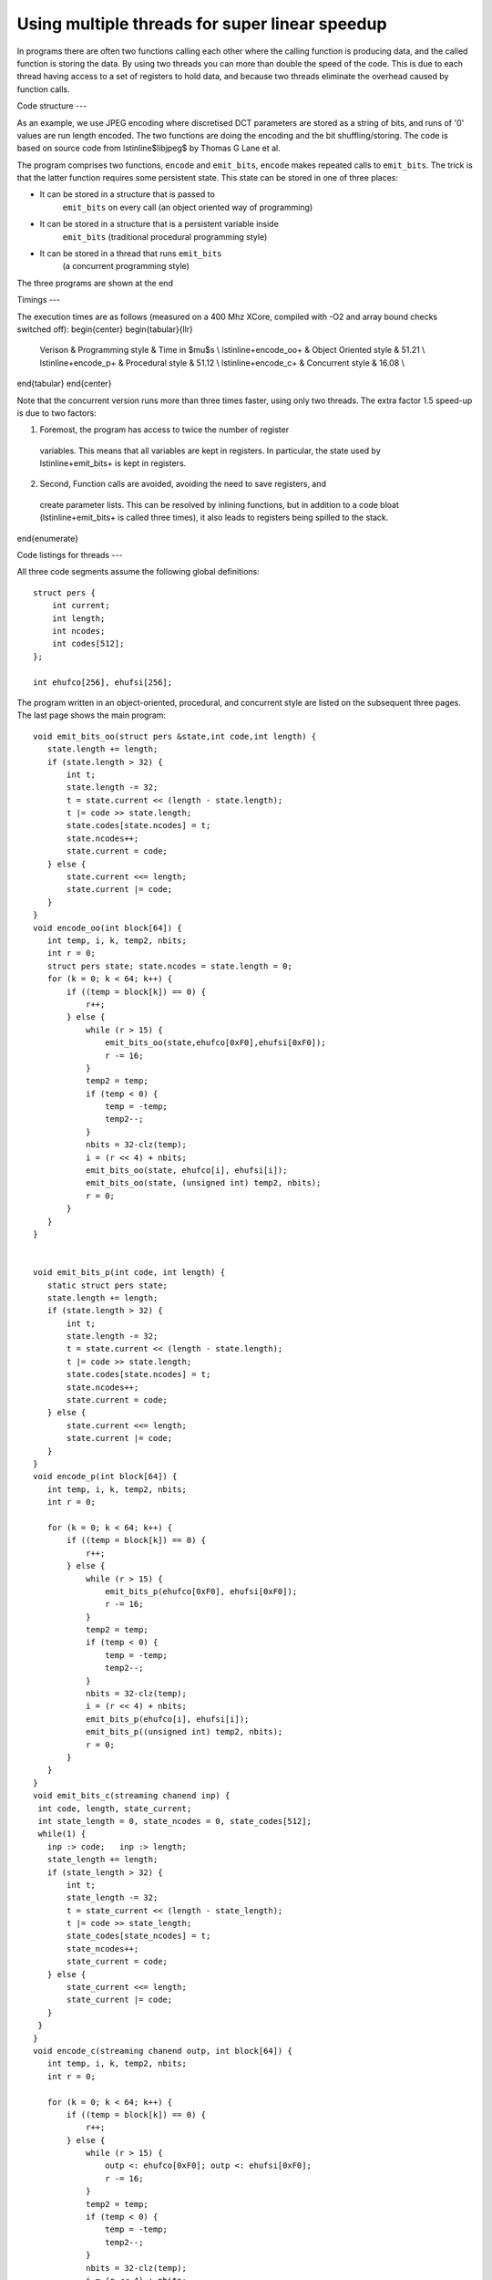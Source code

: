 Using multiple threads for super linear speedup
...............................................

In programs there are often two functions calling each other where the
calling function is producing data, and the called function is storing the data. 
By using two threads you can more than double the speed of the
code. This is due to each thread having access to a set of registers to
hold data, and because two threads eliminate the overhead caused by function calls.

Code structure
---

As an example, we use JPEG encoding where discretised DCT parameters are
stored as a string of bits, and runs of '0' values are run length encoded.
The two functions are doing the encoding and the bit shuffling/storing. The
code is based on source code from \lstinline$libjpeg$ by Thomas G Lane et al.

The program comprises two functions, ``encode`` and
``emit_bits``, ``encode`` makes repeated calls to
``emit_bits``. The trick is that the latter function requires some
persistent state. This state can be stored in one of three places:

* It can be stored in a structure that is passed to
    ``emit_bits`` on every call (an object oriented way of programming)

* It can be stored in a structure that is a persistent variable inside
    ``emit_bits``  (traditional procedural programming style)

* It can be stored in a thread that runs ``emit_bits``
    (a concurrent programming style)

The three programs are shown at the end

Timings
---

The execution times are as follows (measured on a 400 Mhz XCore, compiled
with -O2 and array bound checks switched off):
\begin{center}
\begin{tabular}{llr}
  Verison & Programming style & Time in $\mu$s \\
  \lstinline+encode_oo+ & Object Oriented style & 51.21 \\
  \lstinline+encode_p+ & Procedural style & 51.12 \\
  \lstinline+encode_c+ & Concurrent style & 16.08 \\
\end{tabular}
\end{center}

Note that the concurrent version runs more than three times faster, using only
two threads. The extra factor 1.5 speed-up is due to two factors:

1. Foremost, the program has access to twice the number of register
  variables. This means that all variables are kept in registers. In
  particular, the state used by \lstinline+emit_bits+ is kept in registers.

2. Second, Function calls are avoided, avoiding the need to save registers, and
  create parameter lists. This can be resolved by inlining functions, but
  in addition to a code bloat (\lstinline+emit_bits+ is called three
  times), it also leads to registers being spilled to the stack.
\end{enumerate}


Code listings for threads
---

All three code segments assume the following global definitions::

  struct pers {
      int current;
      int length;
      int ncodes;
      int codes[512];
  };

  int ehufco[256], ehufsi[256];

The program written in an object-oriented, procedural, and concurrent style are listed
on the subsequent three pages. The last page shows the main program::

 void emit_bits_oo(struct pers &state,int code,int length) {
    state.length += length;
    if (state.length > 32) {
        int t;
        state.length -= 32;
        t = state.current << (length - state.length);
        t |= code >> state.length;
        state.codes[state.ncodes] = t;
        state.ncodes++;
        state.current = code;
    } else {
        state.current <<= length;
        state.current |= code;
    }
 }
 void encode_oo(int block[64]) {
    int temp, i, k, temp2, nbits;
    int r = 0;
    struct pers state; state.ncodes = state.length = 0;
    for (k = 0; k < 64; k++) {
        if ((temp = block[k]) == 0) {
            r++;
        } else {
            while (r > 15) {
                emit_bits_oo(state,ehufco[0xF0],ehufsi[0xF0]);
                r -= 16;
            }
            temp2 = temp;
            if (temp < 0) {
                temp = -temp;
                temp2--;
            }
            nbits = 32-clz(temp);
            i = (r << 4) + nbits;
            emit_bits_oo(state, ehufco[i], ehufsi[i]);
            emit_bits_oo(state, (unsigned int) temp2, nbits);
            r = 0;
        }
    }
 }


 void emit_bits_p(int code, int length) {
    static struct pers state;
    state.length += length;
    if (state.length > 32) {
        int t;
        state.length -= 32;
        t = state.current << (length - state.length);
        t |= code >> state.length;
        state.codes[state.ncodes] = t;
        state.ncodes++;
        state.current = code;
    } else {
        state.current <<= length;
        state.current |= code;
    }
 }
 void encode_p(int block[64]) {
    int temp, i, k, temp2, nbits;
    int r = 0;

    for (k = 0; k < 64; k++) {
        if ((temp = block[k]) == 0) {
            r++;
        } else {
            while (r > 15) {
                emit_bits_p(ehufco[0xF0], ehufsi[0xF0]);
                r -= 16;
            }
            temp2 = temp;
            if (temp < 0) {
                temp = -temp;
                temp2--;
            }
            nbits = 32-clz(temp);
            i = (r << 4) + nbits;
            emit_bits_p(ehufco[i], ehufsi[i]);
            emit_bits_p((unsigned int) temp2, nbits);
            r = 0;
        }
    }
 }
 void emit_bits_c(streaming chanend inp) {
  int code, length, state_current;
  int state_length = 0, state_ncodes = 0, state_codes[512];
  while(1) {
    inp :> code;   inp :> length;
    state_length += length;
    if (state_length > 32) {
        int t;
        state_length -= 32;
        t = state_current << (length - state_length);
        t |= code >> state_length;
        state_codes[state_ncodes] = t;
        state_ncodes++;
        state_current = code;
    } else {
        state_current <<= length;
        state_current |= code;
    }
  }
 }
 void encode_c(streaming chanend outp, int block[64]) {
    int temp, i, k, temp2, nbits;
    int r = 0;

    for (k = 0; k < 64; k++) {
        if ((temp = block[k]) == 0) {
            r++;
        } else {
            while (r > 15) {
                outp <: ehufco[0xF0]; outp <: ehufsi[0xF0];
                r -= 16;
            }
            temp2 = temp;
            if (temp < 0) {
                temp = -temp;
                temp2--;
            }
            nbits = 32-clz(temp);
            i = (r << 4) + nbits;
            outp <: ehufco[i]; outp <: ehufsi[i];
            outp <: (unsigned int) temp2; outp <: nbits;
            r = 0;
        }
    }
 }
